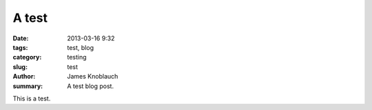 A test
##############

:date: 2013-03-16 9:32
:tags: test, blog
:category: testing
:slug: test
:author: James Knoblauch
:summary: A test blog post.

This is a test.
